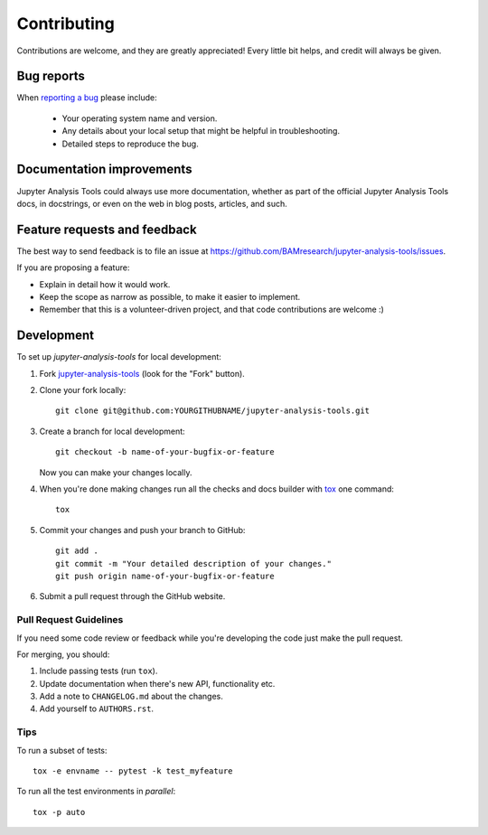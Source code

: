 ============
Contributing
============

Contributions are welcome, and they are greatly appreciated! Every
little bit helps, and credit will always be given.

Bug reports
===========

When `reporting a bug <https://github.com/BAMresearch/jupyter-analysis-tools/issues>`_ please include:

    * Your operating system name and version.
    * Any details about your local setup that might be helpful in troubleshooting.
    * Detailed steps to reproduce the bug.

Documentation improvements
==========================

Jupyter Analysis Tools could always use more documentation, whether as part of the
official Jupyter Analysis Tools docs, in docstrings, or even on the web in blog posts,
articles, and such.

Feature requests and feedback
=============================

The best way to send feedback is to file an issue at https://github.com/BAMresearch/jupyter-analysis-tools/issues.

If you are proposing a feature:

* Explain in detail how it would work.
* Keep the scope as narrow as possible, to make it easier to implement.
* Remember that this is a volunteer-driven project, and that code contributions are welcome :)

Development
===========

To set up `jupyter-analysis-tools` for local development:

1. Fork `jupyter-analysis-tools <https://github.com/BAMresearch/jupyter-analysis-tools>`_
   (look for the "Fork" button).
2. Clone your fork locally::

    git clone git@github.com:YOURGITHUBNAME/jupyter-analysis-tools.git

3. Create a branch for local development::

    git checkout -b name-of-your-bugfix-or-feature

   Now you can make your changes locally.

4. When you're done making changes run all the checks and docs builder with `tox <https://tox.wiki/en/latest/installation.html>`_ one command::

    tox

5. Commit your changes and push your branch to GitHub::

    git add .
    git commit -m "Your detailed description of your changes."
    git push origin name-of-your-bugfix-or-feature

6. Submit a pull request through the GitHub website.

Pull Request Guidelines
-----------------------

If you need some code review or feedback while you're developing the code just make the pull request.

For merging, you should:

1. Include passing tests (run ``tox``).
2. Update documentation when there's new API, functionality etc.
3. Add a note to ``CHANGELOG.md`` about the changes.
4. Add yourself to ``AUTHORS.rst``.

Tips
----

To run a subset of tests::

    tox -e envname -- pytest -k test_myfeature

To run all the test environments in *parallel*::

    tox -p auto
